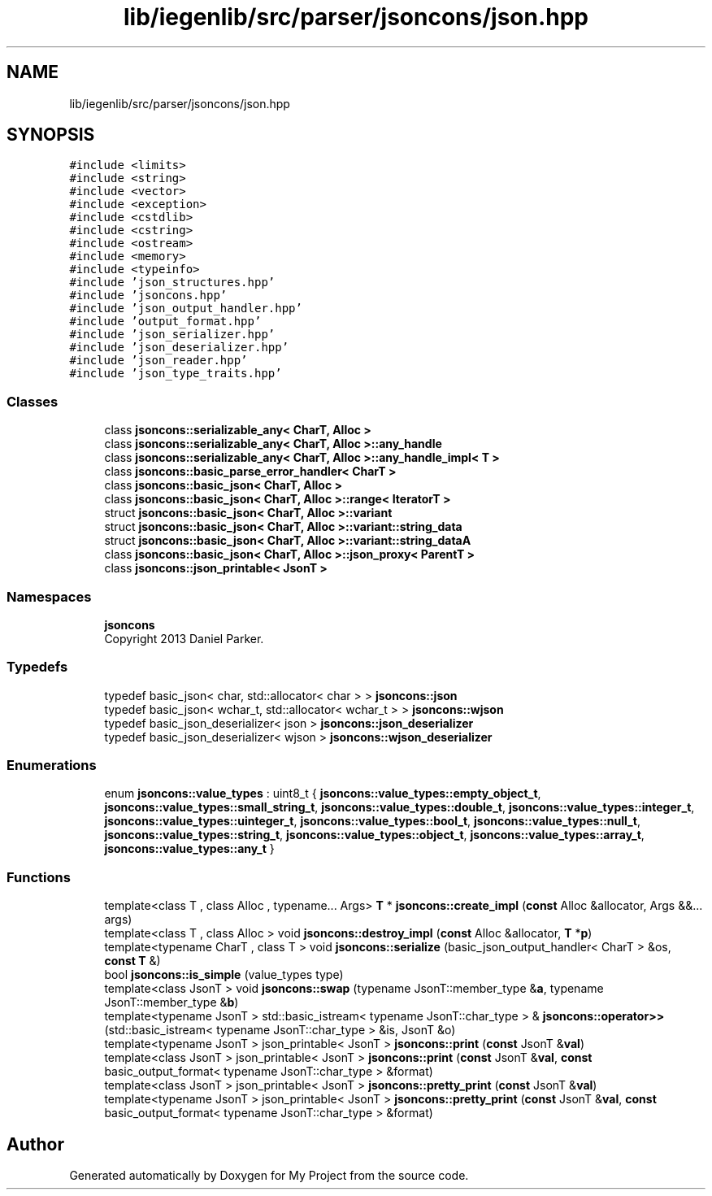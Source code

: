 .TH "lib/iegenlib/src/parser/jsoncons/json.hpp" 3 "Sun Jul 12 2020" "My Project" \" -*- nroff -*-
.ad l
.nh
.SH NAME
lib/iegenlib/src/parser/jsoncons/json.hpp
.SH SYNOPSIS
.br
.PP
\fC#include <limits>\fP
.br
\fC#include <string>\fP
.br
\fC#include <vector>\fP
.br
\fC#include <exception>\fP
.br
\fC#include <cstdlib>\fP
.br
\fC#include <cstring>\fP
.br
\fC#include <ostream>\fP
.br
\fC#include <memory>\fP
.br
\fC#include <typeinfo>\fP
.br
\fC#include 'json_structures\&.hpp'\fP
.br
\fC#include 'jsoncons\&.hpp'\fP
.br
\fC#include 'json_output_handler\&.hpp'\fP
.br
\fC#include 'output_format\&.hpp'\fP
.br
\fC#include 'json_serializer\&.hpp'\fP
.br
\fC#include 'json_deserializer\&.hpp'\fP
.br
\fC#include 'json_reader\&.hpp'\fP
.br
\fC#include 'json_type_traits\&.hpp'\fP
.br

.SS "Classes"

.in +1c
.ti -1c
.RI "class \fBjsoncons::serializable_any< CharT, Alloc >\fP"
.br
.ti -1c
.RI "class \fBjsoncons::serializable_any< CharT, Alloc >::any_handle\fP"
.br
.ti -1c
.RI "class \fBjsoncons::serializable_any< CharT, Alloc >::any_handle_impl< T >\fP"
.br
.ti -1c
.RI "class \fBjsoncons::basic_parse_error_handler< CharT >\fP"
.br
.ti -1c
.RI "class \fBjsoncons::basic_json< CharT, Alloc >\fP"
.br
.ti -1c
.RI "class \fBjsoncons::basic_json< CharT, Alloc >::range< IteratorT >\fP"
.br
.ti -1c
.RI "struct \fBjsoncons::basic_json< CharT, Alloc >::variant\fP"
.br
.ti -1c
.RI "struct \fBjsoncons::basic_json< CharT, Alloc >::variant::string_data\fP"
.br
.ti -1c
.RI "struct \fBjsoncons::basic_json< CharT, Alloc >::variant::string_dataA\fP"
.br
.ti -1c
.RI "class \fBjsoncons::basic_json< CharT, Alloc >::json_proxy< ParentT >\fP"
.br
.ti -1c
.RI "class \fBjsoncons::json_printable< JsonT >\fP"
.br
.in -1c
.SS "Namespaces"

.in +1c
.ti -1c
.RI " \fBjsoncons\fP"
.br
.RI "Copyright 2013 Daniel Parker\&. "
.in -1c
.SS "Typedefs"

.in +1c
.ti -1c
.RI "typedef basic_json< char, std::allocator< char > > \fBjsoncons::json\fP"
.br
.ti -1c
.RI "typedef basic_json< wchar_t, std::allocator< wchar_t > > \fBjsoncons::wjson\fP"
.br
.ti -1c
.RI "typedef basic_json_deserializer< json > \fBjsoncons::json_deserializer\fP"
.br
.ti -1c
.RI "typedef basic_json_deserializer< wjson > \fBjsoncons::wjson_deserializer\fP"
.br
.in -1c
.SS "Enumerations"

.in +1c
.ti -1c
.RI "enum \fBjsoncons::value_types\fP : uint8_t { \fBjsoncons::value_types::empty_object_t\fP, \fBjsoncons::value_types::small_string_t\fP, \fBjsoncons::value_types::double_t\fP, \fBjsoncons::value_types::integer_t\fP, \fBjsoncons::value_types::uinteger_t\fP, \fBjsoncons::value_types::bool_t\fP, \fBjsoncons::value_types::null_t\fP, \fBjsoncons::value_types::string_t\fP, \fBjsoncons::value_types::object_t\fP, \fBjsoncons::value_types::array_t\fP, \fBjsoncons::value_types::any_t\fP }"
.br
.in -1c
.SS "Functions"

.in +1c
.ti -1c
.RI "template<class T , class Alloc , typename\&.\&.\&. Args> \fBT\fP * \fBjsoncons::create_impl\fP (\fBconst\fP Alloc &allocator, Args &&\&.\&.\&. args)"
.br
.ti -1c
.RI "template<class T , class Alloc > void \fBjsoncons::destroy_impl\fP (\fBconst\fP Alloc &allocator, \fBT\fP *\fBp\fP)"
.br
.ti -1c
.RI "template<typename CharT , class T > void \fBjsoncons::serialize\fP (basic_json_output_handler< CharT > &os, \fBconst\fP \fBT\fP &)"
.br
.ti -1c
.RI "bool \fBjsoncons::is_simple\fP (value_types type)"
.br
.ti -1c
.RI "template<class JsonT > void \fBjsoncons::swap\fP (typename JsonT::member_type &\fBa\fP, typename JsonT::member_type &\fBb\fP)"
.br
.ti -1c
.RI "template<typename JsonT > std::basic_istream< typename JsonT::char_type > & \fBjsoncons::operator>>\fP (std::basic_istream< typename JsonT::char_type > &is, JsonT &o)"
.br
.ti -1c
.RI "template<typename JsonT > json_printable< JsonT > \fBjsoncons::print\fP (\fBconst\fP JsonT &\fBval\fP)"
.br
.ti -1c
.RI "template<class JsonT > json_printable< JsonT > \fBjsoncons::print\fP (\fBconst\fP JsonT &\fBval\fP, \fBconst\fP basic_output_format< typename JsonT::char_type > &format)"
.br
.ti -1c
.RI "template<class JsonT > json_printable< JsonT > \fBjsoncons::pretty_print\fP (\fBconst\fP JsonT &\fBval\fP)"
.br
.ti -1c
.RI "template<typename JsonT > json_printable< JsonT > \fBjsoncons::pretty_print\fP (\fBconst\fP JsonT &\fBval\fP, \fBconst\fP basic_output_format< typename JsonT::char_type > &format)"
.br
.in -1c
.SH "Author"
.PP 
Generated automatically by Doxygen for My Project from the source code\&.
